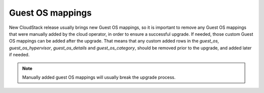 .. Licensed to the Apache Software Foundation (ASF) under one
   or more contributor license agreements.  See the NOTICE file
   distributed with this work for additional information#
   regarding copyright ownership.  The ASF licenses this file
   to you under the Apache License, Version 2.0 (the
   "License"); you may not use this file except in compliance
   with the License.  You may obtain a copy of the License at
   http://www.apache.org/licenses/LICENSE-2.0
   Unless required by applicable law or agreed to in writing,
   software distributed under the License is distributed on an
   "AS IS" BASIS, WITHOUT WARRANTIES OR CONDITIONS OF ANY
   KIND, either express or implied.  See the License for the
   specific language governing permissions and limitations
   under the License.

.. sub-section included in upgrade notes.

Guest OS mappings
--------------------------

New CloudStack release usually brings new Guest OS mappings, so it is
important to remove any Guest OS mappings that were manually added 
by the cloud operator, in order to ensure a successful upgrade.
If needed, those custom Guest OS mappings can be added after the upgrade.
That means that any custom added rows in the *guest_os*, *guest_os_hypervisor*, 
*guest_os_details* and *guest_os_category*, should be removed prior to the upgrade,
and added later if needed.

.. note::
      Manually added guest OS mappings will usually break the upgrade process.
